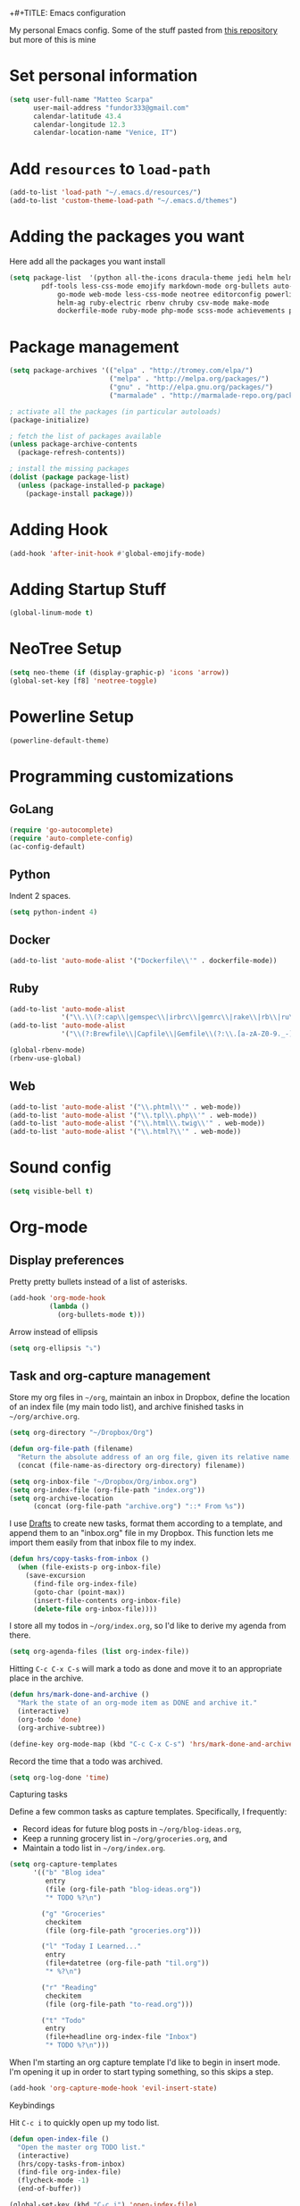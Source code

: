 +#+TITLE: Emacs configuration

My personal Emacs config.
Some of the stuff pasted from [[https://github.com/hrs/dotfiles][this repository]] but more of this is mine

* Set personal information

#+BEGIN_SRC emacs-lisp
  (setq user-full-name "Matteo Scarpa"
        user-mail-address "fundor333@gmail.com"
        calendar-latitude 43.4
        calendar-longitude 12.3
        calendar-location-name "Venice, IT")
#+END_SRC

* Add =resources= to =load-path=

#+BEGIN_SRC emacs-lisp
  (add-to-list 'load-path "~/.emacs.d/resources/")
  (add-to-list 'custom-theme-load-path "~/.emacs.d/themes")
#+END_SRC

* Adding the packages you want

Here add all the packages you want install

#+BEGIN_SRC emacs-lisp
  (setq package-list  '(python all-the-icons dracula-theme jedi helm helm-projectile
  	      pdf-tools less-css-mode emojify markdown-mode org-bullets auto-complete go-autocomplete
              go-mode web-mode less-css-mode neotree editorconfig powerline
              helm-ag ruby-electric rbenv chruby csv-mode make-mode
              dockerfile-mode ruby-mode php-mode scss-mode achievements pelican-mode))
#+END_SRC

* Package management

#+BEGIN_SRC emacs-lisp
(setq package-archives '(("elpa" . "http://tromey.com/elpa/")
                         ("melpa" . "http://melpa.org/packages/")
                         ("gnu" . "http://elpa.gnu.org/packages/")
                         ("marmalade" . "http://marmalade-repo.org/packages/")))

; activate all the packages (in particular autoloads)
(package-initialize)

; fetch the list of packages available
(unless package-archive-contents
  (package-refresh-contents))

; install the missing packages
(dolist (package package-list)
  (unless (package-installed-p package)
    (package-install package)))
#+END_SRC

#+RESULTS:

* Adding Hook

#+BEGIN_SRC emacs-lisp
(add-hook 'after-init-hook #'global-emojify-mode)
#+END_SRC

* Adding Startup Stuff

#+BEGIN_SRC emacs-lisp
(global-linum-mode t)
#+END_SRC

* NeoTree Setup

#+BEGIN_SRC emacs-lisp
 (setq neo-theme (if (display-graphic-p) 'icons 'arrow))
 (global-set-key [f8] 'neotree-toggle)
#+END_SRC

* Powerline Setup

#+BEGIN_SRC emacs-lisp
(powerline-default-theme)
#+END_SRC

* Programming customizations
** GoLang

#+BEGIN_SRC emacs-lisp
(require 'go-autocomplete)
(require 'auto-complete-config)
(ac-config-default)
#+END_SRC

** Python

Indent 2 spaces.

#+BEGIN_SRC emacs-lisp
  (setq python-indent 4)

#+END_SRC

** Docker

#+BEGIN_SRC emacs-lisp
   (add-to-list 'auto-mode-alist '("Dockerfile\\'" . dockerfile-mode))
#+END_SRC

** Ruby

#+BEGIN_SRC emacs-lisp
(add-to-list 'auto-mode-alist
             '("\\.\\(?:cap\\|gemspec\\|irbrc\\|gemrc\\|rake\\|rb\\|ru\\|thor\\)\\'" . ruby-mode))
(add-to-list 'auto-mode-alist
             '("\\(?:Brewfile\\|Capfile\\|Gemfile\\(?:\\.[a-zA-Z0-9._-]+\\)?\\|[rR]akefile\\)\\'" . ruby-mode))  

(global-rbenv-mode)
(rbenv-use-global)
#+END_SRC

** Web

#+BEGIN_SRC emacs-lisp
   (add-to-list 'auto-mode-alist '("\\.phtml\\'" . web-mode))
   (add-to-list 'auto-mode-alist '("\\.tpl\\.php\\'" . web-mode))
   (add-to-list 'auto-mode-alist '("\\.html\\.twig\\'" . web-mode))
   (add-to-list 'auto-mode-alist '("\\.html?\\'" . web-mode))
#+END_SRC

* Sound config

#+BEGIN_SRC emacs-lisp
(setq visible-bell t)
#+END_SRC

* Org-mode
** Display preferences

Pretty pretty bullets instead of a list of asterisks.

#+BEGIN_SRC emacs-lisp
  (add-hook 'org-mode-hook
            (lambda ()
              (org-bullets-mode t)))
#+END_SRC

Arrow instead of  ellipsis

#+BEGIN_SRC emacs-lisp
  (setq org-ellipsis "⤵")
#+END_SRC

** Task and org-capture management

Store my org files in =~/org=, maintain an inbox in Dropbox, define the location
of an index file (my main todo list), and archive finished tasks in
=~/org/archive.org=.

#+BEGIN_SRC emacs-lisp
  (setq org-directory "~/Dropbox/Org")

  (defun org-file-path (filename)
    "Return the absolute address of an org file, given its relative name."
    (concat (file-name-as-directory org-directory) filename))

  (setq org-inbox-file "~/Dropbox/Org/inbox.org")
  (setq org-index-file (org-file-path "index.org"))
  (setq org-archive-location
        (concat (org-file-path "archive.org") "::* From %s"))
#+END_SRC

I use [[http://agiletortoise.com/drafts/][Drafts]] to create new tasks, format them according to a template, and
append them to an "inbox.org" file in my Dropbox. This function lets me import
them easily from that inbox file to my index.

#+BEGIN_SRC emacs-lisp
  (defun hrs/copy-tasks-from-inbox ()
    (when (file-exists-p org-inbox-file)
      (save-excursion
        (find-file org-index-file)
        (goto-char (point-max))
        (insert-file-contents org-inbox-file)
        (delete-file org-inbox-file))))
#+END_SRC

I store all my todos in =~/org/index.org=, so I'd like to derive my agenda from
there.

#+BEGIN_SRC emacs-lisp
  (setq org-agenda-files (list org-index-file))
#+END_SRC

Hitting =C-c C-x C-s= will mark a todo as done and move it to an appropriate
place in the archive.

#+BEGIN_SRC emacs-lisp
  (defun hrs/mark-done-and-archive ()
    "Mark the state of an org-mode item as DONE and archive it."
    (interactive)
    (org-todo 'done)
    (org-archive-subtree))

  (define-key org-mode-map (kbd "C-c C-x C-s") 'hrs/mark-done-and-archive)
#+END_SRC

Record the time that a todo was archived.

#+BEGIN_SRC emacs-lisp
  (setq org-log-done 'time)
#+END_SRC

**** Capturing tasks

Define a few common tasks as capture templates. Specifically, I frequently:

- Record ideas for future blog posts in =~/org/blog-ideas.org=,
- Keep a running grocery list in =~/org/groceries.org=, and
- Maintain a todo list in =~/org/index.org=.

#+BEGIN_SRC emacs-lisp
  (setq org-capture-templates
        '(("b" "Blog idea"
           entry
           (file (org-file-path "blog-ideas.org"))
           "* TODO %?\n")

          ("g" "Groceries"
           checkitem
           (file (org-file-path "groceries.org")))

          ("l" "Today I Learned..."
           entry
           (file+datetree (org-file-path "til.org"))
           "* %?\n")

          ("r" "Reading"
           checkitem
           (file (org-file-path "to-read.org")))

          ("t" "Todo"
           entry
           (file+headline org-index-file "Inbox")
           "* TODO %?\n")))
#+END_SRC

When I'm starting an org capture template I'd like to begin in insert mode. I'm
opening it up in order to start typing something, so this skips a step.

#+BEGIN_SRC emacs-lisp
  (add-hook 'org-capture-mode-hook 'evil-insert-state)
#+END_SRC

**** Keybindings

Hit =C-c i= to quickly open up my todo list.

#+BEGIN_SRC emacs-lisp
  (defun open-index-file ()
    "Open the master org TODO list."
    (interactive)
    (hrs/copy-tasks-from-inbox)
    (find-file org-index-file)
    (flycheck-mode -1)
    (end-of-buffer))

  (global-set-key (kbd "C-c i") 'open-index-file)
#+END_SRC

** Exporting

Allow export to markdown and beamer (for presentations).

#+BEGIN_SRC emacs-lisp
  (require 'ox-md)
  (require 'ox-beamer)
#+END_SRC

Translate regular ol' straight quotes to typographically-correct curly quotes
when exporting.

#+BEGIN_SRC emacs-lisp
  (setq org-export-with-smart-quotes t)
#+END_SRC

**** Exporting to HTML

Don't include a footer with my contact and publishing information at the bottom
of every exported HTML document.

#+BEGIN_SRC emacs-lisp
  (setq org-html-postamble nil)
#+END_SRC

**** Exporting to PDF

I want to produce PDFs with syntax highlighting in the code. The best way to do
that seems to be with the =minted= package, but that package shells out to
=pygments= to do the actual work. =pdflatex= usually disallows shell commands;
this enables that.

#+BEGIN_SRC emacs-lisp
  (setq org-latex-pdf-process
        '("pdflatex -shell-escape -interaction nonstopmode -output-directory %o %f"
          "pdflatex -shell-escape -interaction nonstopmode -output-directory %o %f"
          "pdflatex -shell-escape -interaction nonstopmode -output-directory %o %f"))
#+END_SRC

Include the =minted= package in all of my LaTeX exports.

#+BEGIN_SRC emacs-lisp
  (add-to-list 'org-latex-packages-alist '("" "minted"))
  (setq org-latex-listings 'minted)
#+END_SRC

** TeX configuration

I rarely write LaTeX directly any more, but I often export through it with
org-mode, so I'm keeping them together.

Automatically parse the file after loading it.

#+BEGIN_SRC emacs-lisp
  (setq TeX-parse-self t)
#+END_SRC

Always use =pdflatex= when compiling LaTeX documents. I don't really have any
use for DVIs.

#+BEGIN_SRC emacs-lisp
  (setq TeX-PDF-mode t)
#+END_SRC

Enable a minor mode for dealing with math (it adds a few useful keybindings),
and always treat the current file as the "main" file. That's intentional, since
I'm usually actually in an org document.

#+BEGIN_SRC emacs-lisp
  (add-hook 'LaTeX-mode-hook
            (lambda ()
              (LaTeX-math-mode)
              (setq TeX-master t)))
#+END_SRC

* Daily checklist

There are certain things I want to do every day. I store those in a checklist.
That's an ERB template wrapping an Org document, since different things happen
on different days.

Hitting =C-c t= either opens today's existing checklist (if it exists), or
renders today's new checklist, copies it into an Org file in =/tmp=, and opens
it.

#+BEGIN_SRC emacs-lisp
  (setq hrs/checklist-template "~/documents/daily-checklist.org.erb")

  (defun hrs/today-checklist-filename ()
    "The filename of today's checklist."
    (concat "/tmp/daily-checklist-" (format-time-string "%Y-%m-%d") ".org"))

  (defun hrs/today ()
    "Take a look at today's checklist."
    (interactive)
    (let ((filename (hrs/today-checklist-filename)))
      (if (file-exists-p filename)
          (find-file filename)
        (progn
          (shell-command (concat "erb " hrs/checklist-template " > " filename))
          (find-file filename)))))

  (global-set-key (kbd "C-c t") 'hrs/today)
#+END_SRC

* Using GNOME startup and session manager


#+BEGIN_SRC emacs_lisp

  ;;; save & shutdown when we get an "end of session" signal on dbus
  (require 'dbus)

  (defun my-register-signals (client-path)
  "Register for the 'QueryEndSession' and 'EndSession' signals from
  Gnome SessionManager.

  When we receive 'QueryEndSession', we just respond with
  'EndSessionResponse(true, \"\")'.  When we receive 'EndSession', we
  append this EndSessionResponse to kill-emacs-hook, and then call
  kill-emacs.  This way, we can shut down the Emacs daemon cleanly
  before we send our 'ok' to the SessionManager."
  (setq my-gnome-client-path client-path)
  (let ( (end-session-response (lambda (&optional arg)
  (dbus-call-method-asynchronously
  :session "org.gnome.SessionManager" my-gnome-client-path
  "org.gnome.SessionManager.ClientPrivate" "EndSessionResponse" nil
  t "") ) ) )
  (dbus-register-signal
  :session "org.gnome.SessionManager" my-gnome-client-path
  "org.gnome.SessionManager.ClientPrivate" "QueryEndSession"
  end-session-response )
  (dbus-register-signal
  :session "org.gnome.SessionManager" my-gnome-client-path
  "org.gnome.SessionManager.ClientPrivate" "EndSession"
  `(lambda (arg)
  (add-hook 'kill-emacs-hook ,end-session-response t)
  (kill-emacs) ) ) ) )

  ;; DESKTOP_AUTOSTART_ID is set by the Gnome desktop manager when emacs
  ;; is autostarted.  We can use it to register as a client with gnome
  ;; SessionManager.
  (dbus-call-method-asynchronously
  :session "org.gnome.SessionManager"
  "/org/gnome/SessionManager"
  "org.gnome.SessionManager" "RegisterClient" 'my-register-signals
 "Emacs server" (getenv "DESKTOP_AUTOSTART_ID"))

#+END_SRC
* Pelican config

#+BEGIN_SRC emacs-lisp

  (require 'pelican-mode)
  (pelican-global-mode)

#+END_SRC
